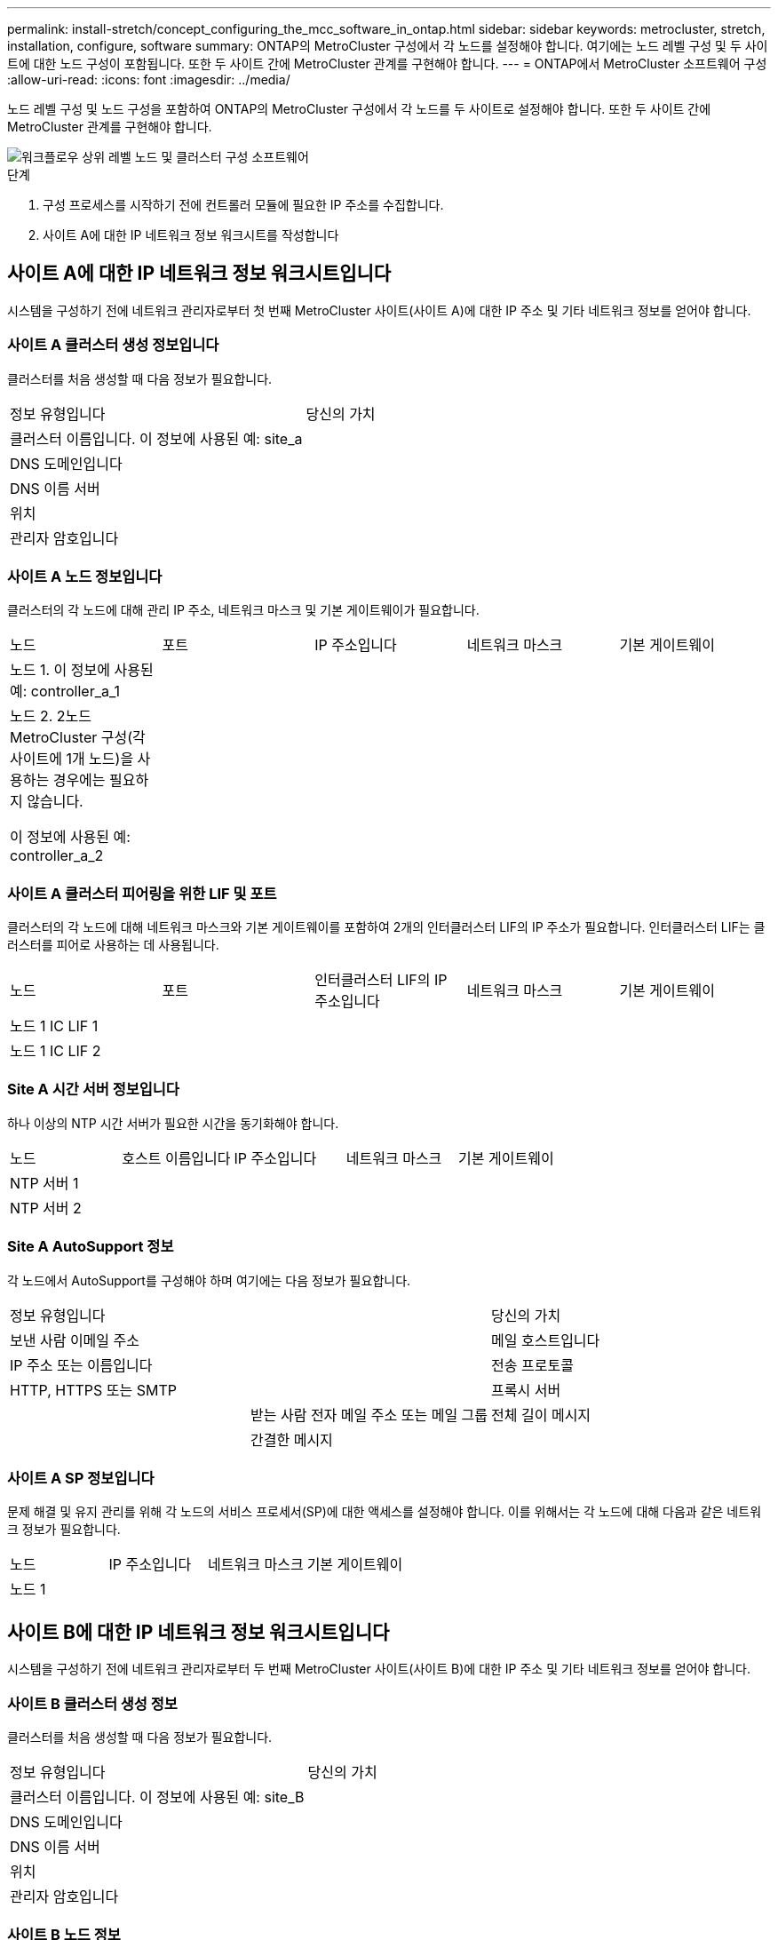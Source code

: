 ---
permalink: install-stretch/concept_configuring_the_mcc_software_in_ontap.html 
sidebar: sidebar 
keywords: metrocluster, stretch, installation, configure, software 
summary: ONTAP의 MetroCluster 구성에서 각 노드를 설정해야 합니다. 여기에는 노드 레벨 구성 및 두 사이트에 대한 노드 구성이 포함됩니다. 또한 두 사이트 간에 MetroCluster 관계를 구현해야 합니다. 
---
= ONTAP에서 MetroCluster 소프트웨어 구성
:allow-uri-read: 
:icons: font
:imagesdir: ../media/


[role="lead"]
노드 레벨 구성 및 노드 구성을 포함하여 ONTAP의 MetroCluster 구성에서 각 노드를 두 사이트로 설정해야 합니다. 또한 두 사이트 간에 MetroCluster 관계를 구현해야 합니다.

image::../media/workflow_high_level_node_and_cluster_configuration_software.gif[워크플로우 상위 레벨 노드 및 클러스터 구성 소프트웨어]

.단계
. 구성 프로세스를 시작하기 전에 컨트롤러 모듈에 필요한 IP 주소를 수집합니다.
. 사이트 A에 대한 IP 네트워크 정보 워크시트를 작성합니다




== 사이트 A에 대한 IP 네트워크 정보 워크시트입니다

시스템을 구성하기 전에 네트워크 관리자로부터 첫 번째 MetroCluster 사이트(사이트 A)에 대한 IP 주소 및 기타 네트워크 정보를 얻어야 합니다.



=== 사이트 A 클러스터 생성 정보입니다

클러스터를 처음 생성할 때 다음 정보가 필요합니다.

|===


| 정보 유형입니다 | 당신의 가치 


 a| 
클러스터 이름입니다. 이 정보에 사용된 예: site_a
 a| 



 a| 
DNS 도메인입니다
 a| 



 a| 
DNS 이름 서버
 a| 



 a| 
위치
 a| 



 a| 
관리자 암호입니다
 a| 

|===


=== 사이트 A 노드 정보입니다

클러스터의 각 노드에 대해 관리 IP 주소, 네트워크 마스크 및 기본 게이트웨이가 필요합니다.

|===


| 노드 | 포트 | IP 주소입니다 | 네트워크 마스크 | 기본 게이트웨이 


 a| 
노드 1. 이 정보에 사용된 예: controller_a_1
 a| 
 a| 
 a| 
 a| 



 a| 
노드 2. 2노드 MetroCluster 구성(각 사이트에 1개 노드)을 사용하는 경우에는 필요하지 않습니다.

이 정보에 사용된 예: controller_a_2
 a| 
 a| 
 a| 
 a| 

|===


=== 사이트 A 클러스터 피어링을 위한 LIF 및 포트

클러스터의 각 노드에 대해 네트워크 마스크와 기본 게이트웨이를 포함하여 2개의 인터클러스터 LIF의 IP 주소가 필요합니다. 인터클러스터 LIF는 클러스터를 피어로 사용하는 데 사용됩니다.

|===


| 노드 | 포트 | 인터클러스터 LIF의 IP 주소입니다 | 네트워크 마스크 | 기본 게이트웨이 


 a| 
노드 1 IC LIF 1
 a| 
 a| 
 a| 
 a| 



 a| 
노드 1 IC LIF 2
 a| 
 a| 
 a| 
 a| 

|===


=== Site A 시간 서버 정보입니다

하나 이상의 NTP 시간 서버가 필요한 시간을 동기화해야 합니다.

|===


| 노드 | 호스트 이름입니다 | IP 주소입니다 | 네트워크 마스크 | 기본 게이트웨이 


 a| 
NTP 서버 1
 a| 
 a| 
 a| 
 a| 



 a| 
NTP 서버 2
 a| 
 a| 
 a| 
 a| 

|===


=== Site A AutoSupport 정보

각 노드에서 AutoSupport를 구성해야 하며 여기에는 다음 정보가 필요합니다.

|===


2+| 정보 유형입니다 | 당신의 가치 


 a| 
보낸 사람 이메일 주소
 a| 



 a| 
메일 호스트입니다
 a| 
IP 주소 또는 이름입니다
 a| 



 a| 
전송 프로토콜
 a| 
HTTP, HTTPS 또는 SMTP
 a| 



 a| 
프록시 서버
 a| 



 a| 
받는 사람 전자 메일 주소 또는 메일 그룹
 a| 
전체 길이 메시지
 a| 



 a| 
간결한 메시지
 a| 



 a| 
파트너가 재판매할 수 있습니다
 a| 

|===


=== 사이트 A SP 정보입니다

문제 해결 및 유지 관리를 위해 각 노드의 서비스 프로세서(SP)에 대한 액세스를 설정해야 합니다. 이를 위해서는 각 노드에 대해 다음과 같은 네트워크 정보가 필요합니다.

|===


| 노드 | IP 주소입니다 | 네트워크 마스크 | 기본 게이트웨이 


 a| 
노드 1
 a| 
 a| 
 a| 

|===


== 사이트 B에 대한 IP 네트워크 정보 워크시트입니다

시스템을 구성하기 전에 네트워크 관리자로부터 두 번째 MetroCluster 사이트(사이트 B)에 대한 IP 주소 및 기타 네트워크 정보를 얻어야 합니다.



=== 사이트 B 클러스터 생성 정보

클러스터를 처음 생성할 때 다음 정보가 필요합니다.

|===


| 정보 유형입니다 | 당신의 가치 


 a| 
클러스터 이름입니다. 이 정보에 사용된 예: site_B
 a| 



 a| 
DNS 도메인입니다
 a| 



 a| 
DNS 이름 서버
 a| 



 a| 
위치
 a| 



 a| 
관리자 암호입니다
 a| 

|===


=== 사이트 B 노드 정보

클러스터의 각 노드에 대해 관리 IP 주소, 네트워크 마스크 및 기본 게이트웨이가 필요합니다.

|===


| 노드 | 포트 | IP 주소입니다 | 네트워크 마스크 | 기본 게이트웨이 


 a| 
노드 1. 이 정보에 사용된 예: controller_B_1
 a| 
 a| 
 a| 
 a| 



 a| 
노드 2. 2노드 MetroCluster 구성에는 필요하지 않습니다(각 사이트에 1개 노드).

이 정보에 사용된 예: controller_B_2
 a| 
 a| 
 a| 
 a| 

|===


=== 사이트 B 클러스터 피어링을 위한 LIF 및 포트

클러스터의 각 노드에 대해 네트워크 마스크와 기본 게이트웨이를 포함하여 2개의 인터클러스터 LIF의 IP 주소가 필요합니다. 인터클러스터 LIF는 클러스터를 피어로 사용하는 데 사용됩니다.

|===


| 노드 | 포트 | 인터클러스터 LIF의 IP 주소입니다 | 네트워크 마스크 | 기본 게이트웨이 


 a| 
노드 1 IC LIF 1
 a| 
 a| 
 a| 
 a| 



 a| 
노드 1 IC LIF 2
 a| 
 a| 
 a| 
 a| 

|===


=== 사이트 B 시간 서버 정보

하나 이상의 NTP 시간 서버가 필요한 시간을 동기화해야 합니다.

|===


| 노드 | 호스트 이름입니다 | IP 주소입니다 | 네트워크 마스크 | 기본 게이트웨이 


 a| 
NTP 서버 1
 a| 
 a| 
 a| 
 a| 



 a| 
NTP 서버 2
 a| 
 a| 
 a| 
 a| 

|===


=== 사이트 B AutoSupport 정보

각 노드에서 AutoSupport를 구성해야 하며 여기에는 다음 정보가 필요합니다.

|===


2+| 정보 유형입니다 | 당신의 가치 


 a| 
보낸 사람 이메일 주소
 a| 



 a| 
메일 호스트입니다
 a| 
IP 주소 또는 이름입니다
 a| 



 a| 
전송 프로토콜
 a| 
HTTP, HTTPS 또는 SMTP
 a| 



 a| 
프록시 서버
 a| 



 a| 
받는 사람 전자 메일 주소 또는 메일 그룹
 a| 
전체 길이 메시지
 a| 



 a| 
간결한 메시지
 a| 



 a| 
파트너가 재판매할 수 있습니다
 a| 

|===


=== 사이트 B SP 정보

문제 해결 및 유지 관리를 위해 각 노드의 서비스 프로세서(SP)에 대한 액세스를 설정해야 하며, 이때 각 노드에 대해 다음 네트워크 정보가 필요합니다.

|===


| 노드 | IP 주소입니다 | 네트워크 마스크 | 기본 게이트웨이 


 a| 
노드 1(controller_B_1)
 a| 
 a| 
 a| 

|===


== 표준 클러스터와 MetroCluster 구성의 유사점과 차이점

MetroCluster 구성에서 각 클러스터의 노드 구성은 표준 클러스터의 노드 구성과 비슷합니다.

MetroCluster 구성은 2개의 표준 클러스터를 기반으로 합니다. 물리적으로 구성은 동일한 하드웨어 구성을 갖는 각 노드에 대칭적이어야 하며, 모든 MetroCluster 구성요소를 케이블로 연결하고 구성해야 합니다. 그러나 MetroCluster 구성에서 노드의 기본 소프트웨어 구성은 표준 클러스터의 노드의 구성과 동일합니다.

|===


| 구성 단계 | 표준 클러스터 구성 | MetroCluster 구성 


 a| 
각 노드에서 관리, 클러스터 및 데이터 LIF를 구성합니다.
 a| 
두 클러스터 유형에서도 동일합니다



 a| 
루트 애그리게이트 구성
 a| 
두 클러스터 유형에서도 동일합니다



 a| 
클러스터의 한 노드에서 클러스터 설정
 a| 
두 클러스터 유형에서도 동일합니다



 a| 
다른 노드를 클러스터에 연결합니다.
 a| 
두 클러스터 유형에서도 동일합니다



 a| 
미러링된 루트 애그리게이트를 생성합니다.
 a| 
선택 사항
 a| 
필수 요소입니다



 a| 
클러스터를 피합니다.
 a| 
선택 사항
 a| 
필수 요소입니다



 a| 
MetroCluster 구성을 활성화합니다.
 a| 
적용되지 않습니다
 a| 
필수 요소입니다

|===


== 시스템 기본값을 복원하고 컨트롤러 모듈에서 HBA 유형을 구성합니다

MetroCluster를 성공적으로 설치하려면 컨트롤러 모듈에서 기본값을 재설정 및 복원합니다.

이 작업은 FC-to-SAS 브리지를 사용하는 확장 구성에만 필요합니다.

.단계
. LOADER 프롬프트에서 환경 변수를 기본 설정으로 되돌립니다.
+
세트 기본값

. 노드를 유지 관리 모드로 부팅한 다음 시스템에 있는 모든 HBA에 대한 설정을 구성합니다.
+
.. 유지보수 모드로 부팅:
+
boot_ONTAP maint를 선택합니다

.. 포트의 현재 설정을 확인합니다.
+
'ucadmin 쇼'

.. 필요에 따라 포트 설정을 업데이트합니다.


+
|===


| 이 유형의 HBA와 원하는 모드가 있는 경우... | 이 명령 사용... 


 a| 
CNA FC
 a| 
'ucadmin modify -m fc -t initiator_adapter_name_'



 a| 
CNA 이더넷
 a| 
'ucadmin modify-mode CNA_adapter_name _'



 a| 
FC 타겟
 a| 
'fcadmin config -t target_adapter_name_'



 a| 
FC 이니시에이터
 a| 
'fcadmin config -t initiator_adapter_name_'

|===
. 유지 관리 모드 종료:
+
"중지"

+
명령을 실행한 후 LOADER 프롬프트에서 노드가 중지될 때까지 기다립니다.

. 노드를 유지보수 모드로 다시 부팅하여 구성 변경 사항이 적용되도록 합니다.
+
boot_ONTAP maint를 선택합니다

. 변경 사항을 확인합니다.
+
|===


| 이 유형의 HBA가 있는 경우... | 이 명령 사용... 


 a| 
CNA
 a| 
'ucadmin 쇼'



 a| 
FC
 a| 
fcadmin 쇼

|===
. 유지 관리 모드 종료:
+
"중지"

+
명령을 실행한 후 LOADER 프롬프트에서 노드가 중지될 때까지 기다립니다.

. 노드를 부팅 메뉴로 부팅합니다.
+
boot_ontap 메뉴

+
명령을 실행한 후 부팅 메뉴가 표시될 때까지 기다립니다.

. 부팅 메뉴 프롬프트에 ""wpeconfig""를 입력하여 노드 구성을 지우고 Enter 키를 누릅니다.
+
다음 화면에는 부팅 메뉴 프롬프트가 표시됩니다.

+
--
....
Please choose one of the following:

     (1) Normal Boot.
     (2) Boot without /etc/rc.
     (3) Change password.
     (4) Clean configuration and initialize all disks.
     (5) Maintenance mode boot.
     (6) Update flash from backup config.
     (7) Install new software first.
     (8) Reboot node.
     (9) Configure Advanced Drive Partitioning.
     Selection (1-9)?  wipeconfig
 This option deletes critical system configuration, including cluster membership.
 Warning: do not run this option on a HA node that has been taken over.
 Are you sure you want to continue?: yes
 Rebooting to finish wipeconfig request.
....
--




== FAS8020 시스템에서 X1132A-R6 4중 포트 카드의 FC-VI 포트를 구성합니다

FAS8020 시스템에서 X1132A-R6 4포트 카드를 사용하는 경우, 유지 관리 모드로 전환하여 FC-VI 및 이니시에이터 사용을 위한 1a 및 1b 포트를 구성할 수 있습니다. 출하 시 받은 MetroCluster 시스템에는 필요하지 않으며, 이 경우 포트가 구성에 맞게 적절하게 설정됩니다.

이 작업은 유지보수 모드에서 수행해야 합니다.


NOTE: ucadmin 명령을 사용하여 FC 포트를 FC-VI 포트로 변환하는 작업은 FAS8020 및 AFF 8020 시스템에서만 지원됩니다. 다른 플랫폼에서는 FC 포트를 FCVI 포트로 변환할 수 없습니다.

.단계
. 포트 비활성화:
+
'스토리지 비활성화 어댑터 1a'

+
'스토리지 비활성화 어댑터 1b'

+
[listing]
----
*> storage disable adapter 1a
Jun 03 02:17:57 [controller_B_1:fci.adapter.offlining:info]: Offlining Fibre Channel adapter 1a.
Host adapter 1a disable succeeded
Jun 03 02:17:57 [controller_B_1:fci.adapter.offline:info]: Fibre Channel adapter 1a is now offline.
*> storage disable adapter 1b
Jun 03 02:18:43 [controller_B_1:fci.adapter.offlining:info]: Offlining Fibre Channel adapter 1b.
Host adapter 1b disable succeeded
Jun 03 02:18:43 [controller_B_1:fci.adapter.offline:info]: Fibre Channel adapter 1b is now offline.
*>
----
. 포트가 비활성화되었는지 확인합니다.
+
'ucadmin 쇼'

+
[listing]
----
*> ucadmin show
         Current  Current    Pending  Pending    Admin
Adapter  Mode     Type       Mode     Type       Status
-------  -------  ---------  -------  ---------  -------
  ...
  1a     fc       initiator  -        -          offline
  1b     fc       initiator  -        -          offline
  1c     fc       initiator  -        -          online
  1d     fc       initiator  -        -          online
----
. A 및 b 포트를 FC-VI 모드로 설정합니다.
+
'ucadmin modify-adapter 1a-type fcvi'

+
명령은 포트 쌍 1a 및 1b의 두 포트 모두에서 모드를 설정합니다(명령에 1a만 지정됨).

+
[listing]
----

*> ucadmin modify -t fcvi 1a
Jun 03 02:19:13 [controller_B_1:ucm.type.changed:info]: FC-4 type has changed to fcvi on adapter 1a. Reboot the controller for the changes to take effect.
Jun 03 02:19:13 [controller_B_1:ucm.type.changed:info]: FC-4 type has changed to fcvi on adapter 1b. Reboot the controller for the changes to take effect.
----
. 변경 사항이 보류 중인지 확인합니다.
+
'ucadmin 쇼'

+
[listing]
----
*> ucadmin show
         Current  Current    Pending  Pending    Admin
Adapter  Mode     Type       Mode     Type       Status
-------  -------  ---------  -------  ---------  -------
  ...
  1a     fc       initiator  -        fcvi       offline
  1b     fc       initiator  -        fcvi       offline
  1c     fc       initiator  -        -          online
  1d     fc       initiator  -        -          online
----
. 컨트롤러를 종료한 다음 유지보수 모드로 재부팅합니다.
. 구성 변경을 확인합니다.
+
'ucadmin show local'

+
[listing]
----

Node           Adapter  Mode     Type       Mode     Type       Status
------------   -------  -------  ---------  -------  ---------  -----------
...
controller_B_1
               1a       fc       fcvi       -        -          online
controller_B_1
               1b       fc       fcvi       -        -          online
controller_B_1
               1c       fc       initiator  -        -          online
controller_B_1
               1d       fc       initiator  -        -          online
6 entries were displayed.
----




== 2노드 구성의 유지보수 모드에서 디스크 할당 확인

시스템을 ONTAP로 완전히 부팅하기 전에 필요에 따라 시스템을 유지보수 모드로 부팅하고 노드의 디스크 할당을 확인할 수 있습니다. 디스크를 할당하여 자체 디스크 쉘프를 소유하고 데이터를 제공하는 두 사이트를 모두 포함하는 완전 대칭 구성을 생성해야 합니다. 각 노드와 각 풀에는 동일한 수의 미러링된 디스크가 할당됩니다.

시스템이 유지보수 모드여야 합니다.

새 MetroCluster 시스템에는 배송 전에 디스크 할당이 완료되었습니다.

다음 표에서는 MetroCluster 구성의 풀 할당 예를 보여 줍니다. 디스크는 쉘프별로 풀에 할당됩니다.

|===


| 디스크 쉘프(_example name_)... | 시험기관에서... | 소속 대상... | 그리고 이 노드의... 


 a| 
디스크 쉘프 1(쉘프_A_1_1)
 a| 
사이트 A
 a| 
노드 A 1
 a| 
풀 0



 a| 
디스크 쉘프 2(쉘프_A_1_3)



 a| 
디스크 쉘프 3(쉘프_B_1_1)
 a| 
노드 B 1
 a| 
풀 1



 a| 
디스크 쉘프 4(쉘프_B_1_3)



 a| 
디스크 쉘프 9(쉘프_B_1_2)
 a| 
사이트 B
 a| 
노드 B 1
 a| 
풀 0



 a| 
디스크 쉘프 10(쉘프_B_1_4)



 a| 
디스크 쉘프 11(쉘프_A_1_2)
 a| 
노드 A 1
 a| 
풀 1



 a| 
디스크 쉘프 12(쉘프_A_1_4)

|===
구성에 DS460C 디스크 쉘프가 포함된 경우 각 12-디스크 드로어에 대해 다음 지침을 사용하여 디스크를 수동으로 할당해야 합니다.

|===


| 드로어에 이러한 디스크 할당... | 이 노드 및 풀로... 


 a| 
1-6번
 a| 
로컬 노드의 풀 0



 a| 
7-12를 참조하십시오
 a| 
DR 파트너의 풀 1

|===
이 디스크 할당 패턴은 드로어가 오프라인 상태가 될 경우 Aggregate에 미치는 영향을 최소화합니다.

.단계
. 시스템이 공장에서 수령된 경우 쉘프 할당을 확인합니다.
+
'디스크 쇼 – v'

. 필요한 경우 연결된 디스크 쉘프의 디스크를 적절한 풀에 명시적으로 할당할 수 있습니다
+
"디스크 할당"을 선택합니다

+
노드와 같은 사이트의 디스크 쉘프는 풀 0에 할당되고 파트너 사이트에 있는 디스크 쉘프는 풀 1에 할당됩니다. 각 풀에 동일한 수의 셸프를 할당해야 합니다.

+
.. 그렇지 않은 경우 각 시스템을 유지보수 모드로 부팅합니다.
.. 사이트 A의 노드에서 체계적으로 로컬 디스크 쉘프를 풀 0에 할당하고 원격 디스크 쉘프를 풀 1: + disk assign-shelf_shelf_name_-p_pool_'에 할당합니다
+
스토리지 컨트롤러 node_a_1에 4개의 쉘프가 있는 경우 다음 명령을 실행합니다.

+
[listing]
----


*> disk assign -shelf shelf_A_1_1 -p 0
*> disk assign -shelf shelf_A_1_3 -p 0

*> disk assign -shelf shelf_A_1_2 -p 1
*> disk assign -shelf shelf_A_1_4 -p 1
----
.. 원격 사이트(사이트 B)의 노드에서 로컬 디스크 셸프를 풀 0에 체계적으로 할당하고 원격 디스크 셸프를 풀 1: + disk assign-shelf_shelf_name_-p_pool_'에 할당합니다
+
스토리지 컨트롤러 node_B_1에 4개의 쉘프가 있는 경우 다음 명령을 실행합니다.

+
[listing]
----


*> disk assign -shelf shelf_B_1_2   -p 0
*> disk assign -shelf shelf_B_1_4  -p 0

*> disk assign -shelf shelf_B_1_1 -p 1
 *> disk assign -shelf shelf_B_1_3 -p 1
----
.. 각 디스크의 디스크 쉘프 ID와 베이를 + disk show –v로 표시합니다






== 구성 요소의 HA 상태 확인

출하 시 사전 구성되지 않은 스트레치 MetroCluster 구성에서는 컨트롤러 및 섀시 구성 요소의 HA 상태가 "'cc-2n''으로 설정되어 제대로 부팅되는지 확인해야 합니다. 공장에서 받은 시스템의 경우 이 값이 사전 구성되어 있으므로 확인할 필요가 없습니다.

시스템이 유지보수 모드여야 합니다.

.단계
. 유지보수 모드에서 컨트롤러 모듈 및 섀시의 HA 상태를 확인합니다.
+
하구성 쇼

+
컨트롤러 모듈 및 섀시에는 "cc-2n" 값이 표시되어야 합니다.

. 컨트롤러의 표시된 시스템 상태가 "mcc-2n"이 아닌 경우 컨트롤러의 HA 상태를 설정합니다.
+
ha-config modify controller MCC-2n

. 섀시의 표시된 시스템 상태가 "mcc-2n"이 아닌 경우 섀시의 HA 상태를 설정합니다.
+
ha-config modify chassis MCC-2n

+
노드를 중단합니다.

+
LOADER 프롬프트에서 노드가 돌아올 때까지 기다립니다.

. MetroCluster 구성의 각 노드에서 이 단계를 반복합니다.




== 2노드 MetroCluster 구성에서 ONTAP 설정

2노드 MetroCluster 구성에서는 각 클러스터에서 노드를 부팅하고 클러스터 설정 마법사를 종료한 다음 'cluster setup' 명령을 사용하여 노드를 단일 노드 클러스터로 구성해야 합니다.

서비스 프로세서를 구성하지 않아야 합니다.

이 작업은 네이티브 NetApp 스토리지를 사용하는 2노드 MetroCluster 구성에 사용됩니다.

새로운 MetroCluster 시스템은 사전 구성되어 있으므로 이 단계를 수행할 필요가 없습니다. 그러나 AutoSupport를 구성해야 합니다.

이 작업은 MetroCluster 구성의 두 클러스터 모두에서 수행해야 합니다.

ONTAP 설정에 대한 자세한 내용은 를 참조하십시오 link:https://docs.netapp.com/ontap-9/topic/com.netapp.doc.dot-cm-ssg/home.html["ONTAP를 설정합니다"]

.단계
. 첫 번째 노드의 전원을 켭니다.
+

NOTE: DR(재해 복구) 사이트의 노드에서 이 단계를 반복해야 합니다.

+
노드가 부팅되면 콘솔에서 클러스터 설정 마법사가 시작되어 AutoSupport가 자동으로 활성화됨을 알립니다.

+
[listing]
----
::> Welcome to the cluster setup wizard.

You can enter the following commands at any time:
  "help" or "?" - if you want to have a question clarified,
  "back" - if you want to change previously answered questions, and
  "exit" or "quit" - if you want to quit the cluster setup wizard.
     Any changes you made before quitting will be saved.

You can return to cluster setup at any time by typing "cluster setup".
To accept a default or omit a question, do not enter a value.

This system will send event messages and periodic reports to NetApp Technical
Support. To disable this feature, enter
autosupport modify -support disable
within 24 hours.

Enabling AutoSupport can significantly speed problem determination and
resolution, should a problem occur on your system.
For further information on AutoSupport, see:
http://support.netapp.com/autosupport/

Type yes to confirm and continue {yes}: yes

Enter the node management interface port [e0M]:
Enter the node management interface IP address [10.101.01.01]:

Enter the node management interface netmask [101.010.101.0]:
Enter the node management interface default gateway [10.101.01.0]:



Do you want to create a new cluster or join an existing cluster? {create, join}:
----
. 새 클러스터 생성:
+
창조해

. 노드를 단일 노드 클러스터로 사용할지 여부를 선택합니다.
+
[listing]
----
Do you intend for this node to be used as a single node cluster? {yes, no} [yes]:
----
. Enter 키를 눌러 시스템 기본값 ""예""를 그대로 적용하거나 ""아니오""를 입력하여 값을 입력한 다음 Enter 키를 누릅니다.
. 프롬프트에 따라 * Cluster Setup * 마법사를 완료하고 Enter 키를 눌러 기본값을 적용하거나 값을 직접 입력한 다음 Enter 키를 누릅니다.
+
기본값은 플랫폼과 네트워크 구성에 따라 자동으로 결정됩니다.

. 클러스터 설정 * 마법사를 완료하고 종료한 후 클러스터가 활성 상태이고 첫 번째 노드가 정상 상태인지 확인합니다.
+
'클러스터 쇼'

+
다음 예에서는 첫 번째 노드(cluster1-01)가 정상이고 참여할 자격이 있는 클러스터를 보여 줍니다.

+
[listing]
----
cluster1::> cluster show
Node                  Health  Eligibility
--------------------- ------- ------------
cluster1-01           true    true
----
+
admin SVM 또는 node SVM에 대해 입력한 설정을 변경해야 하는 경우 "cluster setup" 명령을 사용하여 * 클러스터 설정 * 마법사에 액세스할 수 있습니다.





== 클러스터를 MetroCluster 구성으로 구성합니다

클러스터를 피어로 사용하고, 루트 애그리게이트를 미러링하고, 미러링된 데이터 애그리게이트를 생성한 다음, 명령을 실행하여 MetroCluster 작업을 구현해야 합니다.



=== 클러스터 피어링

MetroCluster 구성의 클러스터는 서로 통신하고 MetroCluster 재해 복구에 필요한 데이터 미러링을 수행할 수 있도록 피어 관계에 있어야 합니다.

http://docs.netapp.com/ontap-9/topic/com.netapp.doc.exp-clus-peer/home.html["클러스터 및 SVM 피어링 Express 구성"^]

link:concept_considerations_peering.html#considerations-when-using-dedicated-ports["전용 포트를 사용할 때의 고려 사항"]

link:concept_considerations_peering.html#considerations-when-sharing-data-ports["데이터 포트 공유 시 고려 사항"]



==== 인터클러스터 LIF 구성

MetroCluster 파트너 클러스터 간 통신에 사용되는 포트에 대한 인터클러스터 LIF를 생성해야 합니다. 데이터 트래픽도 있는 전용 포트 또는 포트를 사용할 수 있습니다.



===== 전용 포트에 대한 인터클러스터 LIF 구성

전용 포트에 대한 인터클러스터 LIF를 구성할 수 있습니다. 이렇게 하면 일반적으로 복제 트래픽에 사용할 수 있는 대역폭이 증가합니다.

.단계
. 클러스터의 포트 나열:
+
네트워크 포트 쇼

+
전체 명령 구문은 man 페이지를 참조하십시오.

+
다음 예에서는 ""cluster01""의 네트워크 포트를 보여줍니다.

+
[listing]
----

cluster01::> network port show
                                                             Speed (Mbps)
Node   Port      IPspace      Broadcast Domain Link   MTU    Admin/Oper
------ --------- ------------ ---------------- ----- ------- ------------
cluster01-01
       e0a       Cluster      Cluster          up     1500   auto/1000
       e0b       Cluster      Cluster          up     1500   auto/1000
       e0c       Default      Default          up     1500   auto/1000
       e0d       Default      Default          up     1500   auto/1000
       e0e       Default      Default          up     1500   auto/1000
       e0f       Default      Default          up     1500   auto/1000
cluster01-02
       e0a       Cluster      Cluster          up     1500   auto/1000
       e0b       Cluster      Cluster          up     1500   auto/1000
       e0c       Default      Default          up     1500   auto/1000
       e0d       Default      Default          up     1500   auto/1000
       e0e       Default      Default          up     1500   auto/1000
       e0f       Default      Default          up     1500   auto/1000
----
. 인터클러스터 통신 전용으로 사용할 수 있는 포트를 확인합니다.
+
네트워크 인터페이스 보기 필드 홈 포트, 통화 포트

+
전체 명령 구문은 man 페이지를 참조하십시오.

+
다음 예제는 포트 ""e0e"" 및 ""e0f""에 LIF가 할당되지 않음을 보여줍니다.

+
[listing]
----

cluster01::> network interface show -fields home-port,curr-port
vserver lif                  home-port curr-port

Cluster cluster01-01_clus1   e0a       e0a
Cluster cluster01-01_clus2   e0b       e0b
Cluster cluster01-02_clus1   e0a       e0a
Cluster cluster01-02_clus2   e0b       e0b
cluster01
        cluster_mgmt         e0c       e0c
cluster01
        cluster01-01_mgmt1   e0c       e0c
cluster01
        cluster01-02_mgmt1   e0c       e0c
----
. 전용 포트에 대한 페일오버 그룹을 생성합니다.
+
'network interface failover-groups create-vserver_system_SVM_-failover-group_failover_group_-targets_physical_or_logical_ports_'

+
다음 예에서는 시스템 SVM ""cluster01""의 페일오버 그룹 ""intercluster01""에 ""e0e"" 및 ""e0f"" 포트를 할당합니다.

+
[listing]
----
cluster01::> network interface failover-groups create -vserver cluster01 -failover-group
intercluster01 -targets
cluster01-01:e0e,cluster01-01:e0f,cluster01-02:e0e,cluster01-02:e0f
----
. 페일오버 그룹이 생성되었는지 확인합니다.
+
네트워크 인터페이스 페일오버 그룹들이 보여줌

+
전체 명령 구문은 man 페이지를 참조하십시오.

+
[listing]
----
cluster01::> network interface failover-groups show
                                  Failover
Vserver          Group            Targets
---------------- ---------------- --------------------------------------------
Cluster
                 Cluster
                                  cluster01-01:e0a, cluster01-01:e0b,
                                  cluster01-02:e0a, cluster01-02:e0b
cluster01
                 Default
                                  cluster01-01:e0c, cluster01-01:e0d,
                                  cluster01-02:e0c, cluster01-02:e0d,
                                  cluster01-01:e0e, cluster01-01:e0f
                                  cluster01-02:e0e, cluster01-02:e0f
                 intercluster01
                                  cluster01-01:e0e, cluster01-01:e0f
                                  cluster01-02:e0e, cluster01-02:e0f
----
. 시스템 SVM에 대한 인터클러스터 LIF를 생성한 다음 이를 페일오버 그룹에 할당합니다.
+
[cols="30,70"]
|===


| ONTAP 버전입니다 | 명령 


 a| 
ONTAP 9.6 이상
 a| 
'network interface create-vserver system_SVM-lif LIF_name-service-policy default-인터클러스터-home-node node -home-port port port-address port_ip-netmask mask-failover-group failover_group'



 a| 
ONTAP 9.5 이하
 a| 
'network interface create-vserver system_SVM-lif LIF_name-role-home-node-home-port port port-address port_ip-netmask netmask-failover-group failover_group'

|===
+
전체 명령 구문은 man 페이지를 참조하십시오.

+
다음 예에서는 페일오버 그룹 ""intercluster01""에 인터클러스터 LIF ""cluster01_icl01"" 및 ""cluster01_icl02""를 생성합니다.

+
[listing]
----
cluster01::> network interface create -vserver cluster01 -lif cluster01_icl01 -service-
policy default-intercluster -home-node cluster01-01 -home-port e0e -address 192.168.1.201
-netmask 255.255.255.0 -failover-group intercluster01

cluster01::> network interface create -vserver cluster01 -lif cluster01_icl02 -service-
policy default-intercluster -home-node cluster01-02 -home-port e0e -address 192.168.1.202
-netmask 255.255.255.0 -failover-group intercluster01
----
. 인터클러스터 LIF가 생성되었는지 확인합니다.
+
[cols="30,70"]
|===


| ONTAP 버전입니다 | 명령 


 a| 
ONTAP 9.6 이상
 a| 
네트워크 인터페이스 show-service-policy default-인터클러스터



 a| 
ONTAP 9.5 이하
 a| 
네트워크 인터페이스 show-role 인터클러스터(network interface show-role 인터클러스터)

|===
+
전체 명령 구문은 man 페이지를 참조하십시오.

+
[listing]
----
cluster01::> network interface show -service-policy default-intercluster
            Logical    Status     Network            Current       Current Is
Vserver     Interface  Admin/Oper Address/Mask       Node          Port    Home
----------- ---------- ---------- ------------------ ------------- ------- ----
cluster01
            cluster01_icl01
                       up/up      192.168.1.201/24   cluster01-01  e0e     true
            cluster01_icl02
                       up/up      192.168.1.202/24   cluster01-02  e0f     true
----
. 인터클러스터 LIF가 중복되는지 확인합니다.
+
[cols="30,70"]
|===


| ONTAP 버전입니다 | 명령 


 a| 
ONTAP 9.6 이상
 a| 
네트워크 인터페이스 show-service-policy default-인터클러스터-failover를 선택합니다



 a| 
ONTAP 9.5 및 이전 버전에서
 a| 
네트워크 인터페이스 show-role 인터클러스터-failover를 참조하십시오

|===
+
전체 명령 구문은 man 페이지를 참조하십시오.

+
다음 예에서는 SVM 포트 ""e0e""의 인터클러스터 LIF ""cluster01_icl01"" 및 ""cluster01_icl02""가 포트 ""e0f""로 페일오버된다는 것을 보여 줍니다.

+
[listing]
----
cluster01::> network interface show -service-policy default-intercluster –failover
         Logical         Home                  Failover        Failover
Vserver  Interface       Node:Port             Policy          Group
-------- --------------- --------------------- --------------- --------
cluster01
         cluster01_icl01 cluster01-01:e0e   local-only      intercluster01
                            Failover Targets:  cluster01-01:e0e,
                                               cluster01-01:e0f
         cluster01_icl02 cluster01-02:e0e   local-only      intercluster01
                            Failover Targets:  cluster01-02:e0e,
                                               cluster01-02:e0f
----


link:concept_considerations_peering.html#considerations-when-using-dedicated-ports["전용 포트를 사용할 때의 고려 사항"]



===== 공유 데이터 포트에 대한 인터클러스터 LIF 구성

데이터 네트워크와 공유하는 포트에 대한 인터클러스터 LIF를 구성할 수 있습니다. 이렇게 하면 인터클러스터 네트워킹에 필요한 포트 수가 줄어듭니다.

.단계
. 클러스터의 포트 나열:
+
네트워크 포트 쇼

+
전체 명령 구문은 man 페이지를 참조하십시오.

+
다음 예에서는 ""cluster01""의 네트워크 포트를 보여줍니다.

+
[listing]
----

cluster01::> network port show
                                                             Speed (Mbps)
Node   Port      IPspace      Broadcast Domain Link   MTU    Admin/Oper
------ --------- ------------ ---------------- ----- ------- ------------
cluster01-01
       e0a       Cluster      Cluster          up     1500   auto/1000
       e0b       Cluster      Cluster          up     1500   auto/1000
       e0c       Default      Default          up     1500   auto/1000
       e0d       Default      Default          up     1500   auto/1000
cluster01-02
       e0a       Cluster      Cluster          up     1500   auto/1000
       e0b       Cluster      Cluster          up     1500   auto/1000
       e0c       Default      Default          up     1500   auto/1000
       e0d       Default      Default          up     1500   auto/1000
----
. 시스템 SVM에 대한 인터클러스터 LIF 생성:
+
[cols="30,70"]
|===


| ONTAP 버전입니다 | 명령 


 a| 
ONTAP 9.6 이상
 a| 
'network interface create-vserver_system_SVM_-lif_LIF_name_-service-policy default-인터클러스터 홈 노드 -home-port_port_-address_port_ip_-netmask_mask_'



 a| 
ONTAP 9.5 이하
 a| 
'network interface create-vserver_system_SVM_-lif_LIF_name_-role l인터클러스터-home-node_node_-home-port_port_-address_port_ip_-netmask_mask_'

|===
+
전체 명령 구문은 man 페이지를 참조하십시오.

+
다음 예에서는 인터클러스터 LIF ""cluster01_icl01"" 및 ""cluster01_icl02""를 생성합니다.

+
[listing]
----

cluster01::> network interface create -vserver cluster01 -lif cluster01_icl01 -service-
policy default-intercluster -home-node cluster01-01 -home-port e0c -address 192.168.1.201
-netmask 255.255.255.0

cluster01::> network interface create -vserver cluster01 -lif cluster01_icl02 -service-
policy default-intercluster -home-node cluster01-02 -home-port e0c -address 192.168.1.202
-netmask 255.255.255.0
----
. 인터클러스터 LIF가 생성되었는지 확인합니다.
+
[cols="30,70"]
|===


| ONTAP 버전입니다 | 명령 


 a| 
ONTAP 9.6 이상
 a| 
네트워크 인터페이스 show-service-policy default-인터클러스터



 a| 
ONTAP 9.5 이하
 a| 
네트워크 인터페이스 show-role 인터클러스터(network interface show-role 인터클러스터)

|===
+
전체 명령 구문은 man 페이지를 참조하십시오.

+
[listing]
----
cluster01::> network interface show -service-policy default-intercluster
            Logical    Status     Network            Current       Current Is
Vserver     Interface  Admin/Oper Address/Mask       Node          Port    Home
----------- ---------- ---------- ------------------ ------------- ------- ----
cluster01
            cluster01_icl01
                       up/up      192.168.1.201/24   cluster01-01  e0c     true
            cluster01_icl02
                       up/up      192.168.1.202/24   cluster01-02  e0c     true
----
. 인터클러스터 LIF가 중복되는지 확인합니다.
+
[cols="30,70"]
|===


| ONTAP 버전입니다 | 명령 


 a| 
ONTAP 9.6 이상
 a| 
'network interface show – service-policy default-인터클러스터-failover'



 a| 
ONTAP 9.5 이하
 a| 
네트워크 인터페이스 show-role 인터클러스터-failover를 참조하십시오

|===
+
전체 명령 구문은 man 페이지를 참조하십시오.

+
다음 예에서는 포트 ""e0c""의 인터클러스터 LIF ""cluster01_icl01"" 및 ""cluster01_icl02""가 포트 ""e0d""로 페일오버된다는 것을 보여 줍니다.

+
[listing]
----
cluster01::> network interface show -service-policy default-intercluster –failover
         Logical         Home                  Failover        Failover
Vserver  Interface       Node:Port             Policy          Group
-------- --------------- --------------------- --------------- --------
cluster01
         cluster01_icl01 cluster01-01:e0c   local-only      192.168.1.201/24
                            Failover Targets: cluster01-01:e0c,
                                              cluster01-01:e0d
         cluster01_icl02 cluster01-02:e0c   local-only      192.168.1.201/24
                            Failover Targets: cluster01-02:e0c,
                                              cluster01-02:e0d
----


link:concept_considerations_peering.html#considerations-when-sharing-data-ports["데이터 포트 공유 시 고려 사항"]



==== 클러스터 피어 관계 생성

MetroCluster 클러스터 간에 클러스터 피어 관계를 생성해야 합니다.



===== 클러스터 피어 관계 생성

'cluster peer create' 명령을 사용하여 로컬 클러스터와 원격 클러스터 간의 피어 관계를 생성할 수 있습니다. 피어 관계가 생성된 후 원격 클러스터에서 '클러스터 피어 생성'을 실행하여 로컬 클러스터에 인증할 수 있습니다.

.시작하기 전에
* 피어링될 클러스터의 모든 노드에 대한 인터클러스터 LIF를 생성해야 합니다.
* 클러스터는 ONTAP 9.3 이상을 실행해야 합니다.


.단계
. 대상 클러스터에서 소스 클러스터와의 피어 관계를 생성합니다.
+
'클러스터 피어 생성 - 생성 - 패스프레이즈 - 오퍼 - EXPIRATION_MM/DD/YYYY HH:MM:SS_|1...7일|1...168시간 - 피어-addrs_peer_LIF_IPIP_-IPSpace_IPSpace_'

+
'-generate-passphrase와 '-peer-addrs'를 모두 지정하면 '-peer-addrs'에 지정된 인터클러스터 LIF가 있는 클러스터만 생성된 암호를 사용할 수 있습니다.

+
사용자 지정 IPspace를 사용하지 않는 경우 '-IPSpace' 옵션을 무시할 수 있습니다. 전체 명령 구문은 man 페이지를 참조하십시오.

+
다음 예에서는 지정되지 않은 원격 클러스터에 클러스터 피어 관계를 생성합니다.

+
[listing]
----
cluster02::> cluster peer create -generate-passphrase -offer-expiration 2days

                     Passphrase: UCa+6lRVICXeL/gq1WrK7ShR
                Expiration Time: 6/7/2017 08:16:10 EST
  Initial Allowed Vserver Peers: -
            Intercluster LIF IP: 192.140.112.101
              Peer Cluster Name: Clus_7ShR (temporary generated)

Warning: make a note of the passphrase - it cannot be displayed again.
----
. 소스 클러스터에서 소스 클러스터를 대상 클러스터에 인증합니다.
+
'cluster peer create-peer-addrs_peer_LIF_ips_-IPSpace_IPSpace_'

+
전체 명령 구문은 man 페이지를 참조하십시오.

+
다음 예에서는 인터클러스터 LIF IP 주소 192.140.112.101 및 192.140.112.102에서 원격 클러스터에 대한 로컬 클러스터를 인증합니다.

+
[listing]
----
cluster01::> cluster peer create -peer-addrs 192.140.112.101,192.140.112.102

Notice: Use a generated passphrase or choose a passphrase of 8 or more characters.
        To ensure the authenticity of the peering relationship, use a phrase or sequence of characters that would be hard to guess.

Enter the passphrase:
Confirm the passphrase:

Clusters cluster02 and cluster01 are peered.
----
+
메시지가 나타나면 피어 관계에 대한 암호를 입력합니다.

. 클러스터 피어 관계가 생성되었는지 확인합니다.
+
클러스터 피어 쇼 인스턴스

+
[listing]
----
cluster01::> cluster peer show -instance

                               Peer Cluster Name: cluster02
                   Remote Intercluster Addresses: 192.140.112.101, 192.140.112.102
              Availability of the Remote Cluster: Available
                             Remote Cluster Name: cluster2
                             Active IP Addresses: 192.140.112.101, 192.140.112.102
                           Cluster Serial Number: 1-80-123456
                  Address Family of Relationship: ipv4
            Authentication Status Administrative: no-authentication
               Authentication Status Operational: absent
                                Last Update Time: 02/05 21:05:41
                    IPspace for the Relationship: Default
----
. 피어 관계에서 노드의 접속 상태와 상태를 확인합니다.
+
클러스터 피어 상태 쇼

+
[listing]
----
cluster01::> cluster peer health show
Node       cluster-Name                Node-Name
             Ping-Status               RDB-Health Cluster-Health  Avail…
---------- --------------------------- ---------  --------------- --------
cluster01-01
           cluster02                   cluster02-01
             Data: interface_reachable
             ICMP: interface_reachable true       true            true
                                       cluster02-02
             Data: interface_reachable
             ICMP: interface_reachable true       true            true
cluster01-02
           cluster02                   cluster02-01
             Data: interface_reachable
             ICMP: interface_reachable true       true            true
                                       cluster02-02
             Data: interface_reachable
             ICMP: interface_reachable true       true            true
----




===== 클러스터 피어 관계 생성(ONTAP 9.2 이하)

'cluster peer create' 명령을 사용하여 로컬 클러스터와 원격 클러스터 간의 피어링 관계에 대한 요청을 시작할 수 있습니다. 로컬 클러스터에서 피어 관계를 요청한 후에는 원격 클러스터에서 '클러스터 피어 생성'을 실행하여 관계를 수락할 수 있습니다.

.시작하기 전에
* 피어링된 클러스터의 모든 노드에 대한 인터클러스터 LIF를 생성해야 합니다.
* 클러스터 관리자는 각 클러스터가 다른 클러스터에 자신을 인증하는 데 사용할 암호에 동의해야 합니다.


.단계
. 데이터 보호 대상 클러스터에서 데이터 보호 소스 클러스터와의 피어 관계를 생성합니다.
+
'cluster peer create-peer-addrs_peer_LIF_ips_-IPSpace_IPSpace_'

+
사용자 지정 IPspace를 사용하지 않는 경우 '-IPSpace' 옵션을 무시할 수 있습니다. 전체 명령 구문은 man 페이지를 참조하십시오.

+
다음 예에서는 인터클러스터 LIF IP 주소 192.168.2.201 및 192.168.2.202에서 원격 클러스터와 클러스터 피어 관계를 생성합니다.

+
[listing]
----
cluster02::> cluster peer create -peer-addrs 192.168.2.201,192.168.2.202
Enter the passphrase:
Please enter the passphrase again:
----
+
메시지가 나타나면 피어 관계에 대한 암호를 입력합니다.

. 데이터 보호 소스 클러스터에서 소스 클러스터를 대상 클러스터에 인증합니다.
+
'cluster peer create-peer-addrs_peer_LIF_ips_-IPSpace_IPSpace_'

+
전체 명령 구문은 man 페이지를 참조하십시오.

+
다음 예에서는 인터클러스터 LIF IP 주소 192.140.112.203 및 192.140.112.204에서 원격 클러스터에 대한 로컬 클러스터를 인증합니다.

+
[listing]
----
cluster01::> cluster peer create -peer-addrs 192.168.2.203,192.168.2.204
Please confirm the passphrase:
Please confirm the passphrase again:
----
+
메시지가 나타나면 피어 관계에 대한 암호를 입력합니다.

. 클러스터 피어 관계가 생성되었는지 확인합니다.
+
'클러스터 피어 쇼 – 인스턴스'

+
전체 명령 구문은 man 페이지를 참조하십시오.

+
[listing]
----
cluster01::> cluster peer show –instance
Peer Cluster Name: cluster01
Remote Intercluster Addresses: 192.168.2.201,192.168.2.202
Availability: Available
Remote Cluster Name: cluster02
Active IP Addresses: 192.168.2.201,192.168.2.202
Cluster Serial Number: 1-80-000013
----
. 피어 관계에서 노드의 접속 상태와 상태를 확인합니다.
+
클러스터 피어 상태 쇼

+
전체 명령 구문은 man 페이지를 참조하십시오.

+
[listing]
----
cluster01::> cluster peer health show
Node       cluster-Name                Node-Name
             Ping-Status               RDB-Health Cluster-Health  Avail…
---------- --------------------------- ---------  --------------- --------
cluster01-01
           cluster02                   cluster02-01
             Data: interface_reachable
             ICMP: interface_reachable true       true            true
                                       cluster02-02
             Data: interface_reachable
             ICMP: interface_reachable true       true            true
cluster01-02
           cluster02                   cluster02-01
             Data: interface_reachable
             ICMP: interface_reachable true       true            true
                                       cluster02-02
             Data: interface_reachable
             ICMP: interface_reachable true       true            true
----




=== 루트 애그리게이트를 미러링합니다

루트 애그리게이트를 미러링하여 데이터를 보호해야 합니다.

기본적으로 루트 애그리게이트는 RAID-DP 유형 Aggregate로 생성됩니다. 루트 애그리게이트를 RAID-DP에서 RAID4 유형 애그리게이트로 변경할 수 있습니다. 다음 명령을 실행하면 RAID4 유형 애그리게이트의 루트 애그리게이트가 수정됩니다.

'Storage aggregate modify – aggregate_aggr_name_-raidtype raid4'


NOTE: ADP가 아닌 시스템에서는 aggregate가 미러링되기 전이나 후에 기본 RAID-DP에서 RAID4로 애그리게이트의 RAID 유형을 수정할 수 있습니다.

.단계
. 루트 애그리게이트 미러링:
+
'Storage aggregate mirror_aggr_name_'

+
다음 명령은 ""controller_a_1""의 루트 애그리게이트를 미러링합니다.

+
[listing]
----
controller_A_1::> storage aggregate mirror aggr0_controller_A_1
----
+
이 구성은 애그리게이트를 미러링하므로 원격 MetroCluster 사이트에 있는 로컬 플렉스와 원격 플렉스로 구성됩니다.

. MetroCluster 구성의 각 노드에 대해 이전 단계를 반복합니다.


https://docs.netapp.com/ontap-9/topic/com.netapp.doc.dot-cm-vsmg/home.html["논리적 스토리지 관리"^]

https://docs.netapp.com/ontap-9/topic/com.netapp.doc.dot-cm-concepts/home.html["ONTAP 개념"^]



=== 각 노드에서 미러링된 데이터 애그리게이트 생성

DR 그룹의 각 노드에 미러링된 데이터 애그리게이트를 만들어야 합니다.

.시작하기 전에
* 새 애그리게이트에 어떤 드라이브 또는 어레이 LUN을 사용할 것인지 알아야 합니다.
* 시스템에 여러 드라이브 유형(이기종 스토리지)이 있는 경우 올바른 드라이브 유형을 선택할 수 있는 방법을 이해해야 합니다.


.이 작업에 대해
* 드라이브 및 어레이 LUN은 특정 노드에 의해 소유되며, 애그리게이트를 생성할 경우, 애그리게이트에 있는 모든 드라이브가 동일한 노드에 소유되어야 하며, 이 노드가 해당 애그리게이트의 홈 노드가 됩니다.
* 애그리게이트 이름은 MetroCluster 구성을 계획할 때 지정한 명명 규칙에 따라야 합니다.
+
https://docs.netapp.com/ontap-9/topic/com.netapp.doc.dot-cm-psmg/home.html["디스크 및 애그리게이트 관리"^]



.단계
. 사용 가능한 스페어 목록을 표시합니다.
+
'storage disk show-spare-owner_node_name_'

. 애그리게이트 생성:
+
'스토리지 집계 생성 - 미러 true'

+
클러스터 관리 인터페이스에서 클러스터에 로그인한 경우 클러스터의 모든 노드에 대해 애그리게이트를 생성할 수 있습니다. Aggregate가 특정 노드에서 생성되도록 하려면 '-node' 매개 변수를 사용하거나 해당 노드가 소유하는 드라이브를 지정합니다.

+
다음 옵션을 지정할 수 있습니다.

+
** Aggregate의 홈 노드(즉, 정상 운영 시 Aggregate를 소유한 노드)
** 애그리게이트에 추가될 특정 드라이브 또는 어레이 LUN의 목록입니다
** 포함할 드라이브 수입니다
+

NOTE: 지원되는 최소 구성에서는 드라이브 수가 제한되어 있으므로, 디스크 RAID-DP Aggregate 3개를 만들 수 있도록 force-small-aggregate 옵션을 사용해야 합니다.

** 집계에 사용할 체크섬 스타일
** 사용할 드라이브 유형입니다
** 사용할 드라이브의 크기입니다
** 주행 속도를 사용하십시오
** Aggregate의 RAID 그룹에 적합한 RAID 유형입니다
** RAID 그룹에 포함될 수 있는 최대 드라이브 또는 어레이 LUN 수
** 이 옵션에 대한 자세한 내용은 스토리지 집계 생성 man 페이지를 참조하십시오.
+
다음 명령을 실행하면 10개의 디스크로 미러링된 Aggregate가 생성됩니다.

+
[listing]
----
cluster_A::> storage aggregate create aggr1_node_A_1 -diskcount 10 -node node_A_1 -mirror true
[Job 15] Job is queued: Create aggr1_node_A_1.
[Job 15] The job is starting.
[Job 15] Job succeeded: DONE
----


. 새 애그리게이트의 RAID 그룹 및 드라이브를 확인합니다.
+
'Storage aggregate show-status-aggregate_aggregate-name_'





=== 미러링되지 않은 데이터 애그리게이트를 생성합니다

선택적으로 MetroCluster 구성에서 제공되는 이중 미러링이 필요하지 않은 데이터에 대해 미러링되지 않은 데이터 애그리게이트를 만들 수 있습니다.

.시작하기 전에
* 새 애그리게이트에 어떤 드라이브 또는 어레이 LUN을 사용할 것인지 알아야 합니다.
* 시스템에 여러 드라이브 유형(이기종 스토리지)이 있는 경우 올바른 드라이브 유형이 선택되었는지 확인하는 방법을 이해해야 합니다.


.이 작업에 대해
====
* 주의 *: MetroCluster FC 구성에서는 애그리게이트의 원격 디스크에 액세스할 수 있는 경우에만 미러링되지 않은 애그리게이트가 전환 후 온라인 상태가 됩니다. ISL에 장애가 발생하면 로컬 노드가 미러링되지 않은 원격 디스크의 데이터를 액세스할 수 없습니다. Aggregate에 장애가 발생하면 로컬 노드가 재부팅될 수 있습니다.

====

NOTE: 미러링되지 않은 애그리게이트는 해당 애그리게이트를 소유하는 노드에 로컬이어야 합니다.

* 드라이브 및 어레이 LUN은 특정 노드에 의해 소유되며, 애그리게이트를 생성할 경우, 애그리게이트에 있는 모든 드라이브가 동일한 노드에 소유되어야 하며, 이 노드가 해당 애그리게이트의 홈 노드가 됩니다.
* 애그리게이트 이름은 MetroCluster 구성을 계획할 때 지정한 명명 규칙에 따라야 합니다.
* 를 클릭합니다 link:https://docs.netapp.com/ontap-9/topic/com.netapp.doc.dot-cm-psmg/home.html["디스크 및 애그리게이트 관리"] Aggregate 미러링에 대한 자세한 내용은 에 나와 있습니다.


.단계
. 사용 가능한 스페어 목록을 표시합니다.
+
'storage disk show-spare-owner_node_name_'

. 애그리게이트 생성:
+
'스토리지 애그리게이트 생성'

+
클러스터 관리 인터페이스에서 클러스터에 로그인한 경우 클러스터의 모든 노드에 대해 애그리게이트를 생성할 수 있습니다. Aggregate가 특정 노드에 생성되었는지 확인하려면 '-node' 매개 변수를 사용하거나 해당 노드가 소유하는 드라이브를 지정해야 합니다.

+
다음 옵션을 지정할 수 있습니다.

+
** Aggregate의 홈 노드(즉, 정상 운영 시 Aggregate를 소유한 노드)
** 애그리게이트에 추가될 특정 드라이브 또는 어레이 LUN의 목록입니다
** 포함할 드라이브 수입니다
** 집계에 사용할 체크섬 스타일
** 사용할 드라이브 유형입니다
** 사용할 드라이브의 크기입니다
** 주행 속도를 사용하십시오
** Aggregate의 RAID 그룹에 적합한 RAID 유형입니다
** RAID 그룹에 포함될 수 있는 최대 드라이브 또는 어레이 LUN 수
** 이 옵션에 대한 자세한 내용은 스토리지 집계 생성 man 페이지를 참조하십시오.
+
다음 명령을 실행하면 10개의 디스크로 구성된 미러링되지 않은 Aggregate가 생성됩니다.

+
[listing]
----
controller_A_1::> storage aggregate create aggr1_controller_A_1 -diskcount 10 -node controller_A_1
[Job 15] Job is queued: Create aggr1_controller_A_1.
[Job 15] The job is starting.
[Job 15] Job succeeded: DONE
----


. 새 애그리게이트의 RAID 그룹 및 드라이브를 확인합니다.
+
'Storage aggregate show-status-aggregate_aggregate-name_'





=== MetroCluster 구성 구현

MetroCluster 구성에서 데이터 보호를 시작하려면 'MetroCluster configure' 명령을 실행해야 합니다.

.시작하기 전에
* 각 클러스터에 루트가 아닌 미러링된 데이터 Aggregate가 2개 이상 있어야 합니다.
+
추가 데이터 애그리게이트는 미러링할 수도, 미러링되지 않은 데이터일 수도 있습니다.

+
애그리게이트 유형을 확인합니다.

+
'스토리지 집계 쇼'

+

NOTE: 미러링된 단일 데이터 애그리게이트를 사용하려면 를 참조하십시오 link:concept_configuring_the_mcc_software_in_ontap.html["ONTAP에서 MCC 소프트웨어를 구성합니다"] 를 참조하십시오.

* 컨트롤러 및 섀시의 ha-config 상태는 "cc-2n"이어야 합니다.


모든 노드에서 'MetroCluster configure' 명령을 한 번 실행하여 MetroCluster 설정을 활성화할 수 있습니다. 각 사이트나 노드에서 명령을 실행할 필요가 없으며 명령을 실행하기로 선택한 노드나 사이트는 중요하지 않습니다.

.단계
. 다음 형식으로 MetroCluster를 구성합니다.
+
[cols="30,70"]
|===


| MetroCluster 구성에 다음 기능이 있는 경우 | 다음을 수행하십시오. 


 a| 
데이터 애그리게이트가 여러 개 있습니다
 a| 
노드의 프롬프트에서 MetroCluster를 구성합니다.

'MetroCluster configure_node-name _'



 a| 
단일 미러링 데이터 애그리게이트
 a| 
.. 노드의 프롬프트에서 고급 권한 레벨로 변경합니다.
+
세트 프리빌리지 고급

+
고급 모드로 계속 진행하라는 메시지가 표시되고 고급 모드 프롬프트(*>)가 표시되면 ""y""로 응답해야 합니다.

.. '-allow-with-one-aggregate TRUE' 파라미터를 사용하여 MetroCluster를 설정한다.
+
'MetroCluster configure-allow-with-one-aggregate TRUE_NODE-NAME_'

.. 관리자 권한 수준으로 돌아가기: + 'Set-Privilege admin


|===
+

NOTE: 모범 사례는 데이터 애그리게이트를 여러 개 사용하는 것입니다. 첫 번째 DR 그룹에 애그리게이트만 있고 하나의 애그리게이트로 DR 그룹을 추가하려면 메타데이터 볼륨을 단일 데이터 애그리게이트로 이동해야 합니다. 이 절차에 대한 자세한 내용은 을 참조하십시오 http://docs.netapp.com/ontap-9/topic/com.netapp.doc.hw-metrocluster-service/GUID-114DAE6E-F105-4908-ABB1-CE1D7B5C7048.html["MetroCluster 구성에서 메타데이터 볼륨 이동"^].

+
다음 명령을 실행하면 ""controller_a_1""이 포함된 DR 그룹의 모든 노드에서 MetroCluster 구성이 활성화됩니다.

+
[listing]
----
cluster_A::*> metrocluster configure -node-name controller_A_1

[Job 121] Job succeeded: Configure is successful.
----
. 사이트 A의 네트워킹 상태를 확인합니다.
+
네트워크 포트 쇼

+
다음 예는 네트워크 포트 사용을 보여줍니다.

+
[listing]
----
cluster_A::> network port show
                                                          Speed (Mbps)
Node   Port      IPspace   Broadcast Domain Link   MTU    Admin/Oper
------ --------- --------- ---------------- ----- ------- ------------
controller_A_1
       e0a       Cluster   Cluster          up     9000  auto/1000
       e0b       Cluster   Cluster          up     9000  auto/1000
       e0c       Default   Default          up     1500  auto/1000
       e0d       Default   Default          up     1500  auto/1000
       e0e       Default   Default          up     1500  auto/1000
       e0f       Default   Default          up     1500  auto/1000
       e0g       Default   Default          up     1500  auto/1000

7 entries were displayed.
----
. MetroCluster 구성의 두 사이트에서 MetroCluster 구성을 확인합니다.
+
.. 사이트 A:+'MetroCluster show'에서 구성을 확인합니다
+
[listing]
----
cluster_A::> metrocluster show

Cluster                   Entry Name          State
------------------------- ------------------- -----------
 Local: cluster_A         Configuration state configured
                          Mode                normal
                          AUSO Failure Domain auso-on-cluster-disaster
Remote: cluster_B         Configuration state configured
                          Mode                normal
                          AUSO Failure Domain auso-on-cluster-disaster
----
.. 사이트 B:+'MetroCluster show'의 구성을 확인합니다
+
[listing]
----
cluster_B::> metrocluster show
Cluster                   Entry Name          State
------------------------- ------------------- -----------
 Local: cluster_B         Configuration state configured
                          Mode                normal
                          AUSO Failure Domain auso-on-cluster-disaster
Remote: cluster_A         Configuration state configured
                          Mode                normal
                          AUSO Failure Domain auso-on-cluster-disaster
----






=== MetroCluster 구성에서 SNMPv3 구성

스위치와 ONTAP 시스템의 인증 및 개인 정보 보호 프로토콜은 동일해야 합니다.

ONTAP는 현재 AES-128 및 AES-256 암호화를 지원합니다.

.단계
. 컨트롤러 프롬프트에서 각 스위치에 대한 SNMP 사용자를 생성합니다.
+
'보안 로그인 생성'

+
[listing]
----
Controller_A_1::> security login create -user-or-group-name snmpv3user -application snmp -authentication-method usm -role none -remote-switch-ipaddress 10.10.10.10
----
. 현장에서 필요에 따라 다음 프롬프트에 응답합니다.
+
[listing]
----

Enter the authoritative entity's EngineID [remote EngineID]:

Which authentication protocol do you want to choose (none, md5, sha, sha2-256) [none]: sha

Enter the authentication protocol password (minimum 8 characters long):

Enter the authentication protocol password again:

Which privacy protocol do you want to choose (none, des, aes128) [none]: aes128

Enter privacy protocol password (minimum 8 characters long):

Enter privacy protocol password again:
----
+

NOTE: 동일한 사용자 이름을 다른 IP 주소를 가진 다른 스위치에 추가할 수 있습니다.

. 나머지 스위치에 대한 SNMP 사용자를 생성합니다.
+
다음 예에서는 IP 주소 10.10.10.11을 사용하여 스위치에 대한 사용자 이름을 생성하는 방법을 보여 줍니다.

+
[listing]
----
Controller_A_1::> security login create -user-or-group-name snmpv3user -application snmp -authentication-method usm -role none -remote-switch-ipaddress 10.
10.10.11
----
. 각 스위치에 대해 하나의 로그인 항목이 있는지 확인합니다.
+
'보안 로그인 쇼'

+
[listing]
----
Controller_A_1::> security login show -user-or-group-name snmpv3user -fields remote-switch-ipaddress

vserver      user-or-group-name application authentication-method remote-switch-ipaddress

------------ ------------------ ----------- --------------------- -----------------------

node_A_1 SVM 1 snmpv3user     snmp        usm                   10.10.10.10

node_A_1 SVM 2 snmpv3user     snmp        usm                   10.10.10.11

node_A_1 SVM 3 snmpv3user    snmp        usm                   10.10.10.12

node_A_1 SVM 4 snmpv3user     snmp        usm                   10.10.10.13

4 entries were displayed.
----
. 스위치 프롬프트에서 스위치에 SNMPv3을 구성합니다.
+
'snmpconfig--set SNMPv3'을 선택합니다

+
RO 액세스가 필요한 경우 'User(ro):' 다음에 예에서와 같이 "'snmpv3user'를 지정합니다.

+
[listing]
----
Switch-A1:admin> snmpconfig --set snmpv3
SNMP Informs Enabled (true, t, false, f): [false] true
SNMPv3 user configuration(snmp user not configured in FOS user database will have physical AD and admin role as the default):
User (rw): [snmpadmin1]
Auth Protocol [MD5(1)/SHA(2)/noAuth(3)]: (1..3) [3]
Priv Protocol [DES(1)/noPriv(2)/AES128(3)/AES256(4)]): (2..2) [2]
Engine ID: [00:00:00:00:00:00:00:00:00]
User (ro): [snmpuser2] snmpv3user
Auth Protocol [MD5(1)/SHA(2)/noAuth(3)]: (1..3) [2]
Priv Protocol [DES(1)/noPriv(2)/AES128(3)/AES256(4)]): (2..2) [3]
----
+
이 예제에서는 읽기 전용 사용자를 구성하는 방법을 보여 줍니다. 필요한 경우 RW 사용자를 조정할 수 있습니다. 또한 사용하지 않는 계정에 대한 암호를 설정하여 계정을 보호하고 ONTAP 릴리스에서 제공되는 최상의 암호화를 사용해야 합니다.

. 사이트에서 필요에 따라 나머지 스위치 사용자의 암호화 및 암호를 구성합니다.




=== 상태 모니터링을 위한 FC-to-SAS 브리지 구성

9.8 이전의 ONTAP 버전을 실행하는 시스템에서 FC-to-SAS 브리지가 구성에 포함된 경우 MetroCluster 구성에서 FC-to-SAS 브리지를 모니터링하기 위한 몇 가지 특수 구성 단계를 수행해야 합니다.

* FiberBridge 브리지는 타사 SNMP 모니터링 도구를 지원하지 않습니다.
* ONTAP 9.8부터 FC-SAS 브리지는 기본적으로 대역내 연결을 통해 모니터링되며 추가 구성은 필요하지 않습니다.



NOTE: ONTAP 9.8부터 스토리지 브리지 명령이 시스템 브리지로 바뀌었습니다. 다음 단계에서는 'Storage bridge' 명령어를 보여주지만, ONTAP 9.8 이상을 실행 중인 경우에는 'system bridge' 명령어를 사용한다.

.단계
. ONTAP 클러스터 프롬프트에서 상태 모니터링에 브리지를 추가합니다.
+
.. 사용 중인 ONTAP 버전에 대한 명령을 사용하여 브리지를 추가합니다.
+
[cols="30,70"]
|===


| ONTAP 버전입니다 | 명령 


 a| 
ONTAP 9.5 이상
 a| 
스토리지 브리지 추가 주소 0.0.0.0 - 대역내 관리 이름_브리지-이름_



 a| 
ONTAP 9.4 이하
 a| 
'Storage bridge add-address_bridge-ip-address_-name_bridge-name_'

|===
.. 브리지가 추가되었으며 올바르게 구성되었는지 확인합니다.
+
'스토리지 브리지 쇼'

+
폴링 간격 때문에 모든 데이터를 반영하는 데 15분 정도 걸릴 수 있습니다. ONTAP 상태 모니터는 '상태' 열의 값이 '정상'이고 WWN(월드와이드 이름) 등의 정보가 표시되면 브리지와 연결하고 모니터링할 수 있습니다.

+
다음 예는 FC-to-SAS 브리지가 구성된 경우를 보여줍니다.

+
[listing]
----
controller_A_1::> storage bridge show

Bridge              Symbolic Name Is Monitored  Monitor Status  Vendor Model                Bridge WWN
------------------  ------------- ------------  --------------  ------ -----------------    ----------
ATTO_10.10.20.10  atto01        true          ok              Atto   FibreBridge 7500N   	20000010867038c0
ATTO_10.10.20.11  atto02        true          ok              Atto   FibreBridge 7500N   	20000010867033c0
ATTO_10.10.20.12  atto03        true          ok              Atto   FibreBridge 7500N   	20000010867030c0
ATTO_10.10.20.13  atto04        true          ok              Atto   FibreBridge 7500N   	2000001086703b80

4 entries were displayed

 controller_A_1::>
----






=== MetroCluster 구성 확인

MetroCluster 설정의 구성 요소와 관계가 올바르게 작동하는지 확인할 수 있습니다. 초기 구성 후 MetroCluster 구성을 변경한 후 확인해야 합니다. 또한 협상된(계획된) 스위치오버 또는 스위치백 작업 전에 확인해야 합니다.

둘 중 하나 또는 두 클러스터에서 짧은 시간 내에 'MetroCluster check run' 명령을 두 번 실행하면 충돌이 발생하고 명령이 모든 데이터를 수집하지 못할 수 있습니다. 이후 'MetroCluster check show' 명령어에서는 예상 출력이 표시되지 않습니다.

. 구성을 확인합니다.
+
'MetroCluster check run

+
명령은 백그라운드 작업으로 실행되며 즉시 완료되지 않을 수 있습니다.

+
[listing]
----
cluster_A::> metrocluster check run
The operation has been started and is running in the background. Wait for
it to complete and run "metrocluster check show" to view the results. To
check the status of the running metrocluster check operation, use the command,
"metrocluster operation history show -job-id 2245"
----
+
[listing]
----
cluster_A::> metrocluster check show
Last Checked On: 9/13/2017 20:41:37

Component           Result
------------------- ---------
nodes               ok
lifs                ok
config-replication  ok
aggregates          ok
clusters            ok
5 entries were displayed.
----
. 더 자세한 결과 표시:
+
'MetroCluster check run

+
'MetroCluster check aggregate show'

+
'MetroCluster check cluster show'를 선택합니다

+
'MetroCluster check config-replication show'를 선택합니다

+
'MetroCluster check lif show'

+
MetroCluster check node show

+
MetroCluster check show 명령은 최근 MetroCluster check run 명령의 결과를 보여준다. MetroCluster check show 명령을 사용하기 전에 항상 MetroCluster check run 명령을 실행하여 표시되는 정보가 최신 정보가 되도록 해야 합니다.

+
다음 예는 양호한 4노드 MetroCluster 구성을 위한 'MetroCluster check aggregate show' 명령 출력을 보여줍니다.

+
[listing]
----
cluster_A::> metrocluster check aggregate show

Last Checked On: 8/5/2014 00:42:58

Node                  Aggregate                  Check                      Result
---------------       --------------------       ---------------------      ---------
controller_A_1        controller_A_1_aggr0
                                                 mirroring-status           ok
                                                 disk-pool-allocation       ok
                                                 ownership-state            ok
                      controller_A_1_aggr1
                                                 mirroring-status           ok
                                                 disk-pool-allocation       ok
                                                 ownership-state            ok
                      controller_A_1_aggr2
                                                 mirroring-status           ok
                                                 disk-pool-allocation       ok
                                                 ownership-state            ok


controller_A_2        controller_A_2_aggr0
                                                 mirroring-status           ok
                                                 disk-pool-allocation       ok
                                                 ownership-state            ok
                      controller_A_2_aggr1
                                                 mirroring-status           ok
                                                 disk-pool-allocation       ok
                                                 ownership-state            ok
                      controller_A_2_aggr2
                                                 mirroring-status           ok
                                                 disk-pool-allocation       ok
                                                 ownership-state            ok

18 entries were displayed.
----
+
다음 예에서는 양호한 4노드 MetroCluster 구성을 위한 'MetroCluster check cluster show' 명령 출력을 보여 줍니다. 이는 필요한 경우 클러스터가 협상된 전환을 수행할 준비가 되었음을 나타냅니다.

+
[listing]
----
Last Checked On: 9/13/2017 20:47:04

Cluster               Check                           Result
--------------------- ------------------------------- ---------
mccint-fas9000-0102
                      negotiated-switchover-ready     not-applicable
                      switchback-ready                not-applicable
                      job-schedules                   ok
                      licenses                        ok
                      periodic-check-enabled          ok
mccint-fas9000-0304
                      negotiated-switchover-ready     not-applicable
                      switchback-ready                not-applicable
                      job-schedules                   ok
                      licenses                        ok
                      periodic-check-enabled          ok
10 entries were displayed.
----


https://docs.netapp.com/ontap-9/topic/com.netapp.doc.dot-cm-psmg/home.html["디스크 및 애그리게이트 관리"^]

https://docs.netapp.com/ontap-9/topic/com.netapp.doc.dot-cm-nmg/home.html["네트워크 및 LIF 관리"^]



== Config Advisor에서 MetroCluster 구성 오류를 확인하는 중입니다

NetApp Support 사이트로 이동하여 Config Advisor 툴을 다운로드하여 일반적인 구성 오류를 확인할 수 있습니다.

Config Advisor는 구성 검증 및 상태 점검 툴입니다. 데이터 수집 및 시스템 분석을 위해 보안 사이트 및 비보안 사이트에 배포할 수 있습니다.


NOTE: Config Advisor에 대한 지원은 제한적이며 온라인에서만 제공됩니다.

. Config Advisor 다운로드 페이지로 이동하여 도구를 다운로드합니다.
+
https://mysupport.netapp.com/site/tools/tool-eula/activeiq-configadvisor["NetApp 다운로드: Config Advisor"^]

. Config Advisor를 실행하고, 도구의 출력을 검토하고, 출력에서 권장 사항을 따라 발견된 문제를 해결합니다.




== 전환, 복구, 스위치백을 확인하는 중입니다

MetroCluster 구성의 전환, 복구 및 스위치백 작업을 확인해야 합니다.

. 에 나와 있는 협상된 전환, 복구 및 스위치백에 대한 절차를 사용합니다 link:https:../manage/index.html["재해에 복구합니다"].




== 구성 백업 파일을 보호합니다

로컬 클러스터의 기본 위치 외에 구성 백업 파일을 업로드할 원격 URL(HTTP 또는 FTP)을 지정하여 클러스터 구성 백업 파일에 대한 추가 보호를 제공할 수 있습니다.

. 구성 백업 파일의 원격 대상 URL을 설정합니다.
+
'시스템 구성 백업 설정 수정대상 URL'입니다

+
를 클릭합니다 link:https://docs.netapp.com/ontap-9/topic/com.netapp.doc.dot-cm-sag/home.html["CLI를 통한 클러스터 관리"] 구성 백업 관리 섹션에 대한 추가 정보가 포함되어 있습니다.


